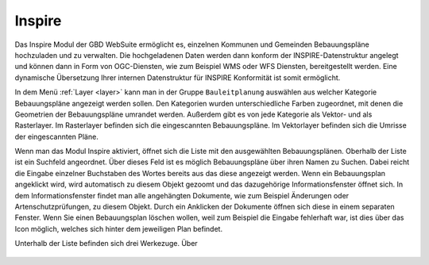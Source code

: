.. _inspire:

Inspire
=======

Das Inspire |bplan| Modul der GBD WebSuite ermöglicht es, einzelnen Kommunen und Gemeinden Bebauungspläne hochzuladen und zu verwalten.
Die hochgeladenen Daten werden dann konform der INSPIRE-Datenstruktur angelegt und können dann in Form von OGC-Diensten, wie zum Beispiel WMS oder WFS Diensten, bereitgestellt werden.
Eine dynamische Übersetzung Ihrer internen Datenstruktur für INSPIRE Konformität ist somit ermöglicht.

In dem Menü :ref:`Layer <layer>` kann man in der Gruppe ``Bauleitplanung`` auswählen aus welcher Kategorie Bebauungspläne angezeigt werden sollen.
Den Kategorien wurden unterschiedliche Farben zugeordnet, mit denen die Geometrien der Bebauungspläne umrandet werden. Außerdem gibt es von jede Kategorie als Vektor- und als Rasterlayer.
Im Rasterlayer befinden sich die eingescannten Bebauungspläne. Im Vektorlayer befinden sich die Umrisse der eingescannten Pläne.

Wenn man das Modul Inspire |bplan|  aktiviert, öffnet sich die Liste mit den ausgewählten Bebauungsplänen.
Oberhalb der Liste ist ein Suchfeld angeordnet.
Über dieses Feld ist es möglich Bebauungspläne über ihren Namen zu Suchen. Dabei reicht die Eingabe einzelner Buchstaben des Wortes bereits aus das diese angezeigt werden.
Wenn ein Bebauungsplan angeklickt wird, wird automatisch zu diesem Objekt gezoomt und das dazugehörige Informationsfenster öffnet sich.
In dem Informationsfenster findet man alle angehängten Dokumente, wie zum Beispiel Änderungen oder Artenschutzprüfungen, zu diesem Objekt.
Durch ein Anklicken der Dokumente öffnen sich diese in einem separaten Fenster.
Wenn Sie einen Bebauungsplan löschen wollen, weil zum Beispiel die Eingabe fehlerhaft war, ist dies über das |trash| Icon möglich, welches sich hinter dem jeweiligen Plan befindet.

Unterhalb der Liste befinden sich drei Werkezuge.
Über 


 .. |bplan| image:: ../../../images/bplan.svg
   :width: 30em
 .. |newline|  image:: ../../../images/baseline-timeline-24px.svg
   :width: 30em
 .. |newpolygon| image:: ../../../images/polygon-create-24px.svg
   :width: 30em
 .. |edit| image:: ../../../images/baseline-create-24px.svg
   :width: 30em
 .. |labelon| image:: ../../../images/baseline-text_format-24px.svg
   :width: 30em
 .. |attribut| image:: ../../../images/baseline-add_box-24px.svg
   :width: 30em
 .. |level| image:: ../../../images/baseline-add-24px.svg
   :width: 30em
 .. |selectedit| image:: ../../../images/baseline-call_made-24px.svg
   :width: 30em
 .. |deleteattributes| image:: ../../../images/baseline-indeterminate_check_box-24px.svg
   :width: 30em
 .. |editstyl| image:: ../../../images/baseline-color_lens-24px.svg
   :width: 30em
 .. |labeloff| image:: ../../../images/text-cancel-24px.svg
   :width: 30em
 .. |menu| image:: ../../../images/baseline-menu-24px.svg
   :width: 30em
 .. |trash| image:: ../../../images/baseline-delete-24px.svg
   :width: 30em
